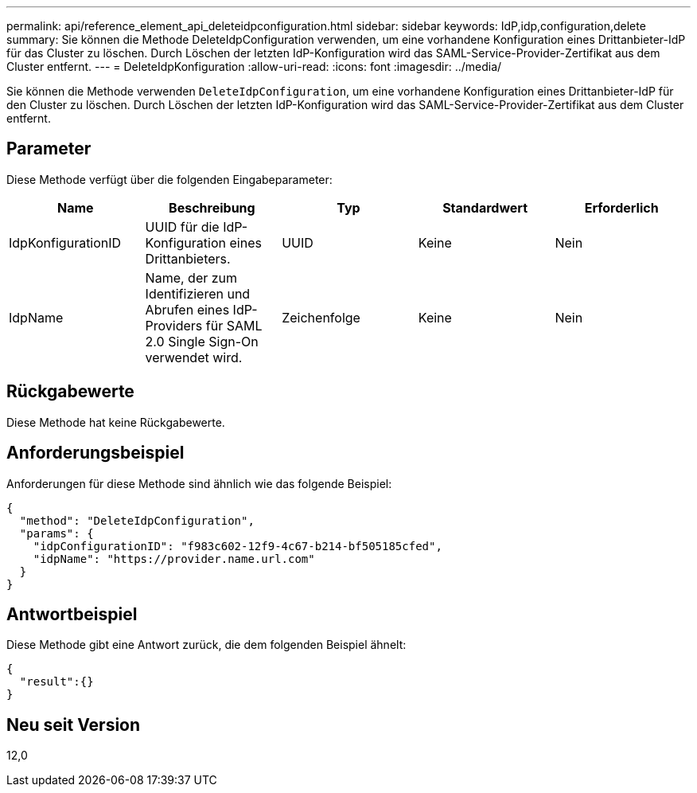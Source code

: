 ---
permalink: api/reference_element_api_deleteidpconfiguration.html 
sidebar: sidebar 
keywords: IdP,idp,configuration,delete 
summary: Sie können die Methode DeleteIdpConfiguration verwenden, um eine vorhandene Konfiguration eines Drittanbieter-IdP für das Cluster zu löschen. Durch Löschen der letzten IdP-Konfiguration wird das SAML-Service-Provider-Zertifikat aus dem Cluster entfernt. 
---
= DeleteIdpKonfiguration
:allow-uri-read: 
:icons: font
:imagesdir: ../media/


[role="lead"]
Sie können die Methode verwenden `DeleteIdpConfiguration`, um eine vorhandene Konfiguration eines Drittanbieter-IdP für den Cluster zu löschen. Durch Löschen der letzten IdP-Konfiguration wird das SAML-Service-Provider-Zertifikat aus dem Cluster entfernt.



== Parameter

Diese Methode verfügt über die folgenden Eingabeparameter:

|===
| Name | Beschreibung | Typ | Standardwert | Erforderlich 


 a| 
IdpKonfigurationID
 a| 
UUID für die IdP-Konfiguration eines Drittanbieters.
 a| 
UUID
 a| 
Keine
 a| 
Nein



 a| 
IdpName
 a| 
Name, der zum Identifizieren und Abrufen eines IdP-Providers für SAML 2.0 Single Sign-On verwendet wird.
 a| 
Zeichenfolge
 a| 
Keine
 a| 
Nein

|===


== Rückgabewerte

Diese Methode hat keine Rückgabewerte.



== Anforderungsbeispiel

Anforderungen für diese Methode sind ähnlich wie das folgende Beispiel:

[listing]
----
{
  "method": "DeleteIdpConfiguration",
  "params": {
    "idpConfigurationID": "f983c602-12f9-4c67-b214-bf505185cfed",
    "idpName": "https://provider.name.url.com"
  }
}
----


== Antwortbeispiel

Diese Methode gibt eine Antwort zurück, die dem folgenden Beispiel ähnelt:

[listing]
----
{
  "result":{}
}
----


== Neu seit Version

12,0

